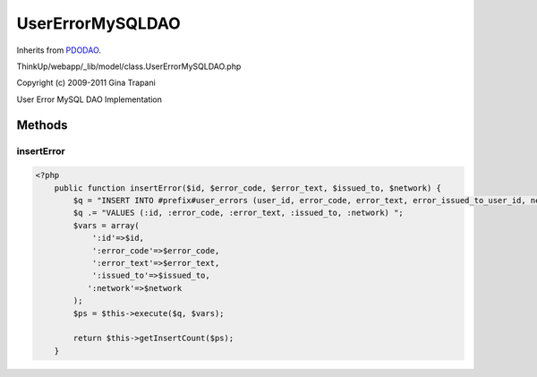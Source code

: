 UserErrorMySQLDAO
=================
Inherits from `PDODAO <./PDODAO.html>`_.

ThinkUp/webapp/_lib/model/class.UserErrorMySQLDAO.php

Copyright (c) 2009-2011 Gina Trapani

User Error MySQL DAO Implementation



Methods
-------

insertError
~~~~~~~~~~~



.. code-block:: php5

    <?php
        public function insertError($id, $error_code, $error_text, $issued_to, $network) {
            $q = "INSERT INTO #prefix#user_errors (user_id, error_code, error_text, error_issued_to_user_id, network) ";
            $q .= "VALUES (:id, :error_code, :error_text, :issued_to, :network) ";
            $vars = array(
                ':id'=>$id, 
                ':error_code'=>$error_code,
                ':error_text'=>$error_text,
                ':issued_to'=>$issued_to,
               ':network'=>$network
            );
            $ps = $this->execute($q, $vars);
    
            return $this->getInsertCount($ps);
        }




